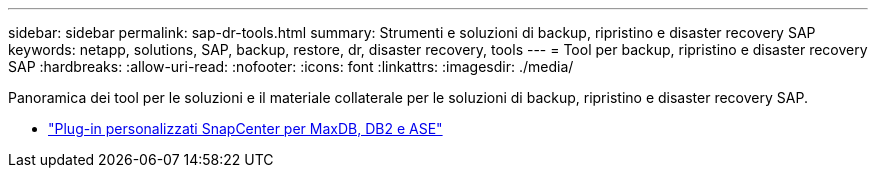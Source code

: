 ---
sidebar: sidebar 
permalink: sap-dr-tools.html 
summary: Strumenti e soluzioni di backup, ripristino e disaster recovery SAP 
keywords: netapp, solutions, SAP, backup, restore, dr, disaster recovery, tools 
---
= Tool per backup, ripristino e disaster recovery SAP
:hardbreaks:
:allow-uri-read: 
:nofooter: 
:icons: font
:linkattrs: 
:imagesdir: ./media/


[role="lead"]
Panoramica dei tool per le soluzioni e il materiale collaterale per le soluzioni di backup, ripristino e disaster recovery SAP.

* link:https://automationstore.netapp.com/snap-list.shtml["Plug-in personalizzati SnapCenter per MaxDB, DB2 e ASE"]

